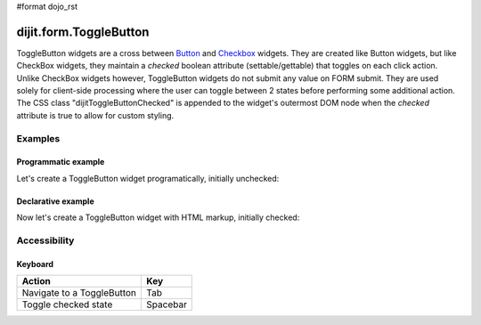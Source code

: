 #format dojo_rst

dijit.form.ToggleButton
=======================

ToggleButton widgets are a cross between `Button <dijit/form/Button>`_ and `Checkbox <dijit/form/CheckBox>`_ widgets. They are created like Button widgets, but like CheckBox widgets, they maintain a *checked* boolean attribute (settable/gettable) that toggles on each click action.  Unlike CheckBox widgets however, ToggleButton widgets do not submit any value on FORM submit.  They are used solely for client-side processing where the user can toggle between 2 states before performing some additional action.  The CSS class "dijitToggleButtonChecked" is appended to the widget's outermost DOM node when the *checked* attribute is true to allow for custom styling.

Examples
--------

Programmatic example
~~~~~~~~~~~~~~~~~~~~

Let's create a ToggleButton widget programatically, initially unchecked:

.. cv-compound::

  .. cv:: javascript

    <script type="text/javascript">
    dojo.require("dijit.form.Button");
    dojo.addOnLoad(function(){
      new dijit.form.ToggleButton({
        showLabel: true,
        checked: false,
        onChange: function(val){this.attr('label',val)},
        label: "false" 
      }, "programmatic");
    });
    </script>

  .. cv:: html
 
    <button id="programmatic"><button>

Declarative example
~~~~~~~~~~~~~~~~~~~

Now let's create a ToggleButton widget with HTML markup, initially checked:

.. cv-compound::

  .. cv:: javascript

    <script type="text/javascript">
        dojo.require("dijit.form.Button");
    </script>

  .. cv:: html
 
    <button dojoType="dijit.form.ToggleButton" checked iconClass="dijitCheckBoxIcon">
        Toggle me
    </button>


Accessibility
-------------

Keyboard
~~~~~~~~
+----------------------------+-----------------+
| **Action**                 | **Key**         |
+----------------------------+-----------------+
| Navigate to a ToggleButton | Tab             |
+----------------------------+-----------------+
| Toggle checked state       | Spacebar        | 
+----------------------------+-----------------+
